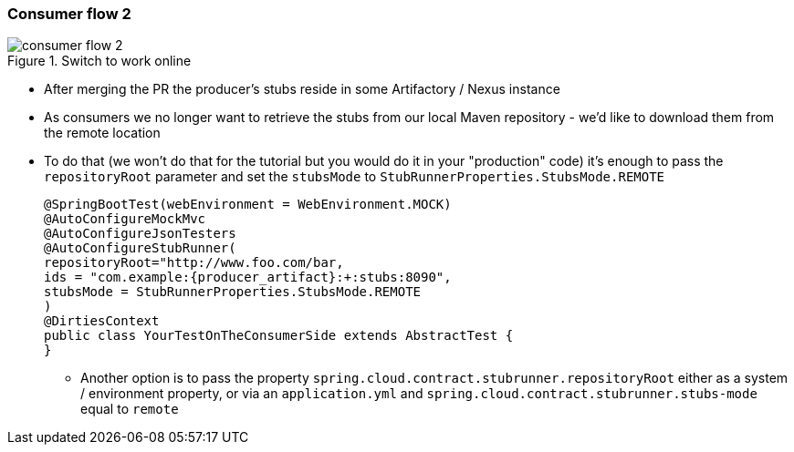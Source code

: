 === Consumer flow 2

image::{images_folder}/consumer_flow_2.png[title="Switch to work online"]

- After merging the PR the producer's stubs reside in some Artifactory / Nexus instance
- As consumers we no longer want to retrieve the stubs from our local Maven repository -
we'd like to download them from the remote location
- To do that (we won't do that for the tutorial but you would do it in your "production"
code) it's enough to pass the `repositoryRoot` parameter and set the
`stubsMode` to `StubRunnerProperties.StubsMode.REMOTE`
+
[source,java,subs="verbatim,attributes"]
----
@SpringBootTest(webEnvironment = WebEnvironment.MOCK)
@AutoConfigureMockMvc
@AutoConfigureJsonTesters
@AutoConfigureStubRunner(
repositoryRoot="http://www.foo.com/bar,
ids = "com.example:{producer_artifact}:+:stubs:8090",
stubsMode = StubRunnerProperties.StubsMode.REMOTE
)
@DirtiesContext
public class YourTestOnTheConsumerSide extends AbstractTest {
}
----
  * Another option is to pass the property `spring.cloud.contract.stubrunner.repositoryRoot` either as a
   system / environment property, or via an `application.yml` and `spring.cloud.contract.stubrunner.stubs-mode`
   equal to `remote`
